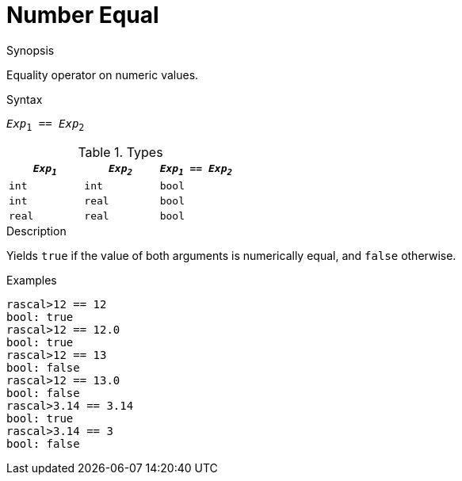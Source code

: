 
[[Number-Equal]]
# Number Equal
:concept: Expressions/Values/Number/Equal

.Synopsis
Equality operator on numeric values.

.Syntax
`_Exp_~1~ == _Exp_~2~`

.Types


|====
| `_Exp~1~_`  |  `_Exp~2~_` | `_Exp~1~_ == _Exp~2~_`  

| `int`      |  `int`     | `bool`                
| `int`      |  `real`    | `bool`                
| `real`     |  `real`    | `bool`                
|====

.Function

.Description
Yields `true` if the value of both arguments is numerically equal, and `false` otherwise.

.Examples
[source,rascal-shell]
----
rascal>12 == 12
bool: true
rascal>12 == 12.0
bool: true
rascal>12 == 13
bool: false
rascal>12 == 13.0
bool: false
rascal>3.14 == 3.14
bool: true
rascal>3.14 == 3
bool: false
----

.Benefits

.Pitfalls


:leveloffset: +1

:leveloffset: -1